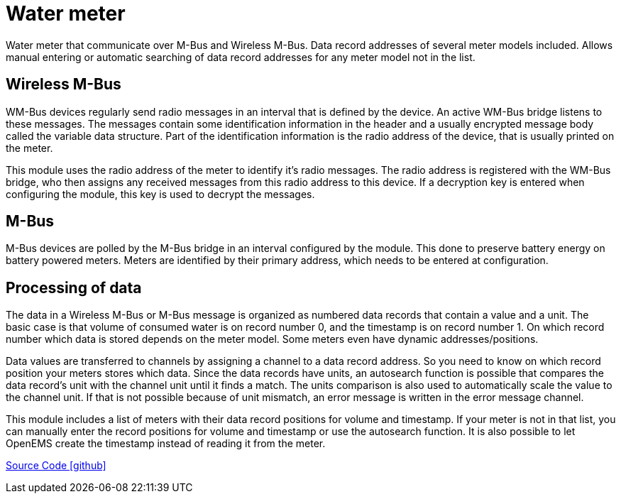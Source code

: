 = Water meter

Water meter that communicate over M-Bus and Wireless M-Bus. Data record addresses of several meter models included.
Allows manual entering or automatic searching of data record addresses for any meter model not in the list.

== Wireless M-Bus
WM-Bus devices regularly send radio messages in an interval that is defined by the device. An active WM-Bus bridge
listens to these messages. The messages contain some identification information in the header and a usually encrypted
message body called the variable data structure. Part of the identification information is the radio address of the
device, that is usually printed on the meter.

This module uses the radio address of the meter to identify it's radio messages. The radio address is registered with
the WM-Bus bridge, who then assigns any received messages from this radio address to this device. If a decryption key
is entered when configuring the module, this key is used to decrypt the messages.

== M-Bus
M-Bus devices are polled by the M-Bus bridge in an interval configured by the module. This done to preserve battery
energy on battery powered meters. Meters are identified by their primary address, which needs to be entered at
configuration.

== Processing of data
The data in a Wireless M-Bus or M-Bus message is organized as numbered data records that contain a value and a unit.
The basic case is that volume of consumed water is on record number 0, and the timestamp is on record number 1. On which
record number which data is stored depends on the meter model. Some meters even have dynamic addresses/positions.

Data values are transferred to channels by assigning a channel to a data record address. So you need to know on which
record position your meters stores which data. Since the data records have units, an autosearch function is possible
that compares the data record's unit with the channel unit until it finds a match. The units comparison is also used
to automatically scale the value to the channel unit. If that is not possible because of unit mismatch, an error
message is written in the error message channel.

This module includes a list of meters with their data record positions for volume and timestamp. If your meter is not
in that list, you can manually enter the record positions for volume and timestamp or use the autosearch function. It
is also possible to let OpenEMS create the timestamp instead of reading it from the meter.

https://github.com/OpenEMS/openems/tree/develop/io.openems.edge.meter.watermeter[Source Code icon:github[]]